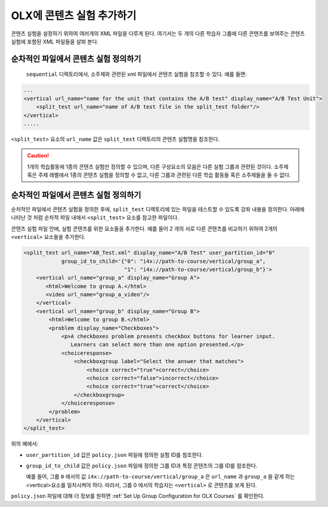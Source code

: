 .. This section is shared in course authors and OLX guides.

.. _Add a Content Experiment in OLX:

****************************************
OLX에 콘텐츠 실험 추가하기
****************************************

콘텐츠 실험을 설정하기 위하여 여러개의 XML 파일을 다루게 된다. 여기서는 두 개의 다른 학습자 그룹에 다른 콘텐츠를 보여주는 콘텐츠 실험에 포함된 XML 파일들을 살펴 본다.

=====================================================
순차적인 파일에서 콘텐츠 실험 정의하기
=====================================================

 ``sequential`` 디렉토리에서, 소주제와 관련된 xml 파일에서 콘텐츠 실험을 참조할 수 있다. 예를 들면:

.. code-block:: xml

    ...
    <vertical url_name="name for the unit that contains the A/B test" display_name="A/B Test Unit">
        <split_test url_name="name of A/B test file in the split_test folder"/>
    </vertical>
    .....

``<split_test>`` 요소의  ``url_name`` 값은  ``split_test`` 디렉토리의 콘텐츠 실험명을 참조한다.

.. caution::
  1개의 학습활동에 1종의 콘텐츠 실험만 정의할 수 있으며, 다른 구성요소의 모음은 다른 실험 그룹과 관련된 것이다. 소주제 혹은 주제 레벨에서 1종의 콘텐츠 실험을 정의할 수 없고, 다른 그룹과 관련된 다른 학습 활동들 혹은 소주제들을 둘 수 없다.


.. _Define the Experiment Content in the Split Test File:

=====================================================
순차적인 파일에서 콘텐츠 실험 정의하기
=====================================================

순차적인 파일에서 콘텐츠 실험을 정의한 후에, ``split_test`` 디렉토리에 있는 파일을 테스트할 수 있도록 강좌 내용을 정의한다. 아래에 나타난 것 처럼 순차적 파일 내에서 ``<split_test>`` 요소를 참고한 파일이다.

콘텐츠 실험 파일 안에, 실험 콘텐츠를 위한 요소들을 추가한다. 예를 들어 2 개의 서로 다른 콘텐츠를 비교하기 위하여 2개의  ``<vertical>`` 요소들을 추가한다.

.. code-block:: xml

    <split_test url_name="AB_Test.xml" display_name="A/B Test" user_partition_id="0"
                group_id_to_child='{"0": "i4x://path-to-course/vertical/group_a",
                                    "1": "i4x://path-to-course/vertical/group_b"}'>
        <vertical url_name="group_a" display_name="Group A">
           <html>Welcome to group A.</html>
           <video url_name="group_a_video"/>
        </vertical>
        <vertical url_name="group_b" display_name="Group B">
            <html>Welcome to group B.</html>
            <problem display_name="Checkboxes">
                <p>A checkboxes problem presents checkbox buttons for learner input.
                   Learners can select more than one option presented.</p>
                <choiceresponse>
                    <checkboxgroup label="Select the answer that matches">
                        <choice correct="true">correct</choice>
                        <choice correct="false">incorrect</choice>
                        <choice correct="true">correct</choice>
                    </checkboxgroup>
                </choiceresponse>
            </problem>
        </vertical>
    </split_test>


위의 예에서:

* ``user_partition_id`` 값은  ``policy.json`` 파일에 정의한 실험 ID를 참조한다.

* ``group_id_to_child`` 값은  ``policy.json`` 파일에 정의한 그룹 ID과 특정 콘텐츠의 그룹 ID를 참조한다.

  예를 들어, 그룹  ``0`` 에서의 값  ``i4x://path-to-course/vertical/group_a``  은   ``url_name`` 과  ``group_a`` 을 같게 하는 <vertical>요소를 일치시켜야 하다. 따라서, 그룹 0 에서의 학습자는  ``<vertical>`` 로 콘텐츠를 보게 된다.

``policy.json`` 파일에 대해 더 정보를 원하면 :ref:`Set Up Group Configuration for OLX Courses`  를 확인한다.
